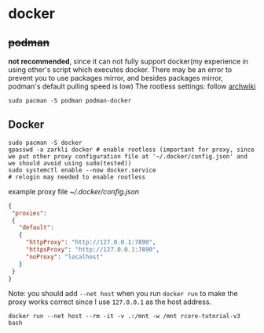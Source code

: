 * docker
** +podman+ 
*not recommended*, since it can not fully support docker(my experience in using other's script which executes docker. There may be an error to prevent you to use packages mirror, and besides packages mirror, podman's default pulling speed is low)
The rootless settings: follow [[https://wiki.archlinux.org/title/Podman#Rootless_Podman][archwiki]]
#+begin_src shell
    sudo pacman -S podman podman-docker
#+end_src
** Docker
#+begin_src shell
  sudo pacman -S docker
  gpasswd -a zarkli docker # enable rootless (important for proxy, since we put other proxy configuration file at '~/.docker/config.json' and we should avoid using sudo(tested))
  sudo systemctl enable --now docker.service
  # relogin may needed to enable rootless
#+end_src
example proxy file [[~/.docker/config.json]]
#+begin_src json
{
 "proxies":
 {
   "default":
   {
     "httpProxy": "http://127.0.0.1:7890",
     "httpsProxy": "http://127.0.0.1:7890",
     "noProxy": "localhost"
   }
 }
}
#+end_src
Note: you should add =--net host= when you run =docker run= to make the proxy works correct since I use =127.0.0.1= as the host address.
#+begin_src shell
  docker run --net host --rm -it -v .:/mnt -w /mnt rcore-tutorial-v3 bash 
#+end_src


